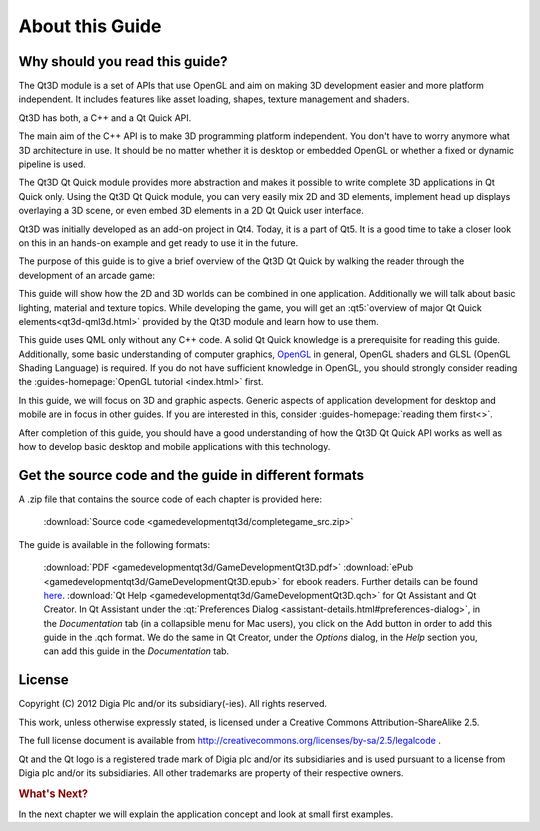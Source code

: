 ..
    ---------------------------------------------------------------------------
    Copyright (C) 2012 Digia Plc and/or its subsidiary(-ies).
    All rights reserved.
    This work, unless otherwise expressly stated, is licensed under a
    Creative Commons Attribution-ShareAlike 2.5.
    The full license document is available from
    http://creativecommons.org/licenses/by-sa/2.5/legalcode .
    ---------------------------------------------------------------------------


About this Guide
================

Why should you read this guide?
-------------------------------

The Qt3D module is a set of APIs that use OpenGL and aim on making 3D development easier and more platform independent. It includes features like asset loading, shapes, texture management and shaders.

Qt3D has both, a C++ and a Qt Quick API.

The main aim of the C++ API is to make 3D programming platform independent. You don't have to worry anymore what 3D architecture in use. It should be no matter whether it is desktop or embedded OpenGL or whether a fixed or dynamic pipeline is used.

The Qt3D Qt Quick module provides more abstraction and makes it possible to write complete 3D applications in Qt Quick only. Using the Qt3D Qt Quick module, you can very easily mix 2D and 3D elements, implement head up displays overlaying a 3D scene, or even embed 3D elements in a 2D Qt Quick user interface.

Qt3D was initially developed as an add-on project in Qt4. Today, it is a part of Qt5. It is a good time to take a closer look on this in an hands-on example and get ready to use it in the future.

The purpose of this guide is to give a brief overview of the Qt3D Qt Quick by walking the reader through the development of an arcade game:

.. image:: img/game.png
    :scale: 30%
    :align: center

This guide will show how the 2D and 3D worlds can be combined in one application. Additionally we will talk about basic lighting, material and texture topics. While developing the game, you will get an :qt5:`overview of major Qt Quick elements<qt3d-qml3d.html>` provided by the Qt3D module and learn how to use them.

This guide uses QML only without any C++ code. A solid Qt Quick knowledge is a prerequisite for reading this guide. Additionally, some basic understanding of computer graphics, `OpenGL <http://www.opengl.org>`_ in general, OpenGL shaders and GLSL (OpenGL Shading Language) is required. If you do not have sufficient knowledge in OpenGL, you should strongly consider reading the :guides-homepage:`OpenGL tutorial <index.html>` first.

In this guide, we will focus on 3D and graphic aspects. Generic aspects of application development for desktop and mobile are in focus in other guides. If you are interested in this, consider :guides-homepage:`reading them first<>`.

After completion of this guide, you should have a good understanding of how the Qt3D Qt Quick API works as well as how to develop basic desktop and mobile applications with this technology.

Get the source code and the guide in different formats
------------------------------------------------------

A .zip file that contains the source code of each chapter is provided here:

     :download:`Source code <gamedevelopmentqt3d/completegame_src.zip>`

The guide is available in the following formats:

     :download:`PDF <gamedevelopmentqt3d/GameDevelopmentQt3D.pdf>`
     :download:`ePub <gamedevelopmentqt3d/GameDevelopmentQt3D.epub>` for ebook readers. Further details can be found `here <http://en.wikipedia.org/wiki/EPUB#Software_reading_systems>`_.
     :download:`Qt Help <gamedevelopmentqt3d/GameDevelopmentQt3D.qch>` for Qt Assistant and Qt Creator. In Qt Assistant under the :qt:`Preferences Dialog <assistant-details.html#preferences-dialog>`, in the `Documentation` tab (in a collapsible menu for Mac users), you click on the Add button in order to add this guide in the .qch format. We do the same in Qt Creator, under the `Options` dialog, in the `Help` section you, can add this guide in the `Documentation` tab.


License
-------

Copyright (C) 2012 Digia Plc and/or its subsidiary(-ies).
All rights reserved.

This work, unless otherwise expressly stated, is licensed under a Creative Commons Attribution-ShareAlike 2.5.

The full license document is available from http://creativecommons.org/licenses/by-sa/2.5/legalcode .

Qt and the Qt logo is a registered trade mark of Digia plc and/or its subsidiaries and is used pursuant to a license from Digia plc and/or its subsidiaries. All other trademarks are property of their respective owners.

.. rubric:: What's Next?

In the next chapter we will explain the application concept and look at small first examples.

